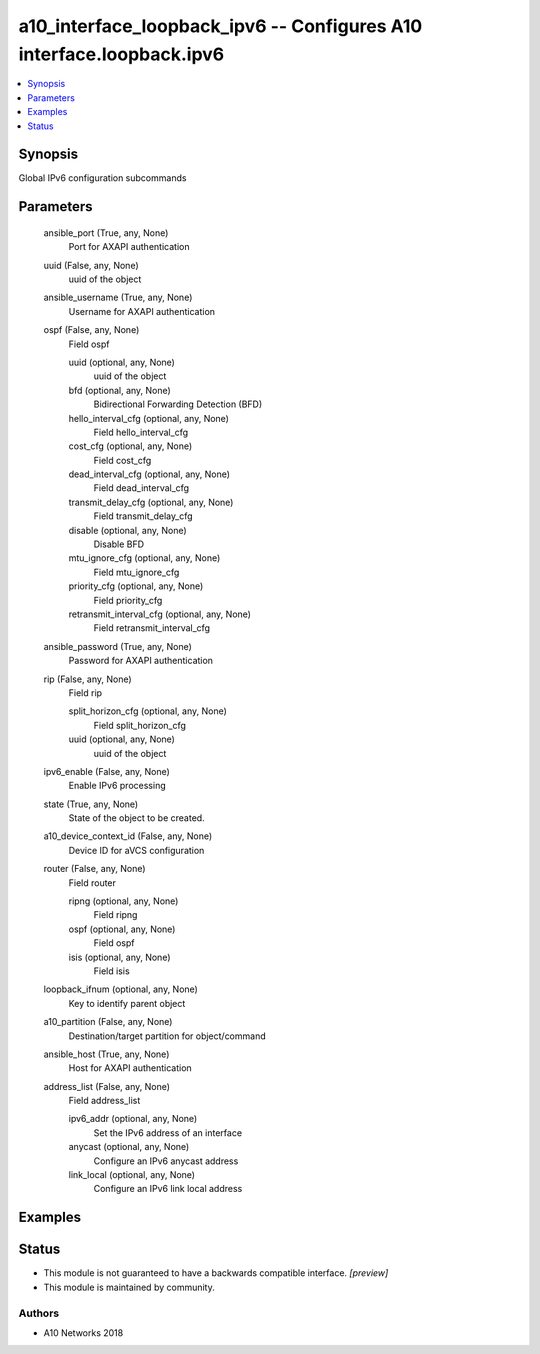 .. _a10_interface_loopback_ipv6_module:


a10_interface_loopback_ipv6 -- Configures A10 interface.loopback.ipv6
=====================================================================

.. contents::
   :local:
   :depth: 1


Synopsis
--------

Global IPv6 configuration subcommands






Parameters
----------

  ansible_port (True, any, None)
    Port for AXAPI authentication


  uuid (False, any, None)
    uuid of the object


  ansible_username (True, any, None)
    Username for AXAPI authentication


  ospf (False, any, None)
    Field ospf


    uuid (optional, any, None)
      uuid of the object


    bfd (optional, any, None)
      Bidirectional Forwarding Detection (BFD)


    hello_interval_cfg (optional, any, None)
      Field hello_interval_cfg


    cost_cfg (optional, any, None)
      Field cost_cfg


    dead_interval_cfg (optional, any, None)
      Field dead_interval_cfg


    transmit_delay_cfg (optional, any, None)
      Field transmit_delay_cfg


    disable (optional, any, None)
      Disable BFD


    mtu_ignore_cfg (optional, any, None)
      Field mtu_ignore_cfg


    priority_cfg (optional, any, None)
      Field priority_cfg


    retransmit_interval_cfg (optional, any, None)
      Field retransmit_interval_cfg



  ansible_password (True, any, None)
    Password for AXAPI authentication


  rip (False, any, None)
    Field rip


    split_horizon_cfg (optional, any, None)
      Field split_horizon_cfg


    uuid (optional, any, None)
      uuid of the object



  ipv6_enable (False, any, None)
    Enable IPv6 processing


  state (True, any, None)
    State of the object to be created.


  a10_device_context_id (False, any, None)
    Device ID for aVCS configuration


  router (False, any, None)
    Field router


    ripng (optional, any, None)
      Field ripng


    ospf (optional, any, None)
      Field ospf


    isis (optional, any, None)
      Field isis



  loopback_ifnum (optional, any, None)
    Key to identify parent object


  a10_partition (False, any, None)
    Destination/target partition for object/command


  ansible_host (True, any, None)
    Host for AXAPI authentication


  address_list (False, any, None)
    Field address_list


    ipv6_addr (optional, any, None)
      Set the IPv6 address of an interface


    anycast (optional, any, None)
      Configure an IPv6 anycast address


    link_local (optional, any, None)
      Configure an IPv6 link local address










Examples
--------

.. code-block:: yaml+jinja

    





Status
------




- This module is not guaranteed to have a backwards compatible interface. *[preview]*


- This module is maintained by community.



Authors
~~~~~~~

- A10 Networks 2018

